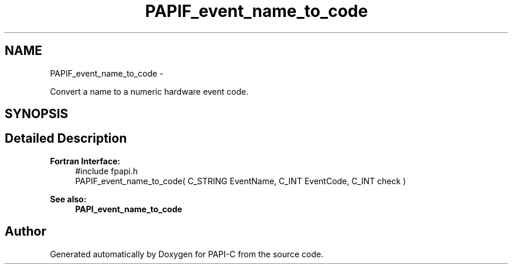 .TH "PAPIF_event_name_to_code" 3 "Fri Nov 4 2011" "Version 4.2.0.1" "PAPI-C" \" -*- nroff -*-
.ad l
.nh
.SH NAME
PAPIF_event_name_to_code \- 
.PP
Convert a name to a numeric hardware event code.  

.SH SYNOPSIS
.br
.PP
.SH "Detailed Description"
.PP 
\fBFortran Interface:\fP
.RS 4
#include fpapi.h 
.br
 PAPIF_event_name_to_code( C_STRING EventName, C_INT EventCode, C_INT check )
.RE
.PP
\fBSee also:\fP
.RS 4
\fBPAPI_event_name_to_code\fP 
.RE
.PP


.SH "Author"
.PP 
Generated automatically by Doxygen for PAPI-C from the source code.
